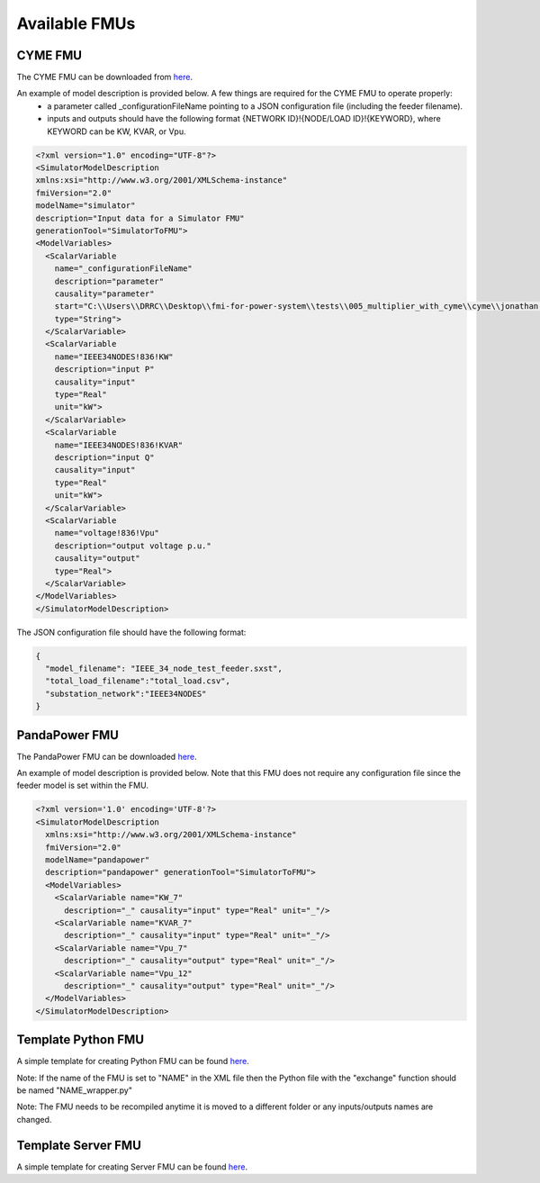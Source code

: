 Available FMUs
==============

CYME FMU
--------
The CYME FMU can be downloaded from `here <https://github.com/LBNL-ETA/fmi-for-power-system/tree/master/tests/005_multiplier_with_cyme/cyme>`_.

An example of model description is provided below. A few things are required for the CYME FMU to operate properly:
  - a parameter called _configurationFileName pointing to a JSON configuration file (including the feeder filename).
  - inputs and outputs should have the following format {NETWORK ID}!{NODE/LOAD ID}!{KEYWORD}, where KEYWORD can be KW, KVAR, or Vpu.

.. code-block:: xml

  <?xml version="1.0" encoding="UTF-8"?>
  <SimulatorModelDescription
  xmlns:xsi="http://www.w3.org/2001/XMLSchema-instance"
  fmiVersion="2.0"
  modelName="simulator"
  description="Input data for a Simulator FMU"
  generationTool="SimulatorToFMU">
  <ModelVariables>
    <ScalarVariable
      name="_configurationFileName"
      description="parameter"
      causality="parameter"
      start="C:\\Users\\DRRC\\Desktop\\fmi-for-power-system\\tests\\005_multiplier_with_cyme\\cyme\\jonathan.json2"
      type="String">
    </ScalarVariable>
    <ScalarVariable
      name="IEEE34NODES!836!KW"
      description="input P"
      causality="input"
      type="Real"
      unit="kW">
    </ScalarVariable>
    <ScalarVariable
      name="IEEE34NODES!836!KVAR"
      description="input Q"
      causality="input"
      type="Real"
      unit="kW">
    </ScalarVariable>
    <ScalarVariable
      name="voltage!836!Vpu"
      description="output voltage p.u."
      causality="output"
      type="Real">
    </ScalarVariable>
  </ModelVariables>
  </SimulatorModelDescription>

The JSON configuration file should have the following format:

.. code-block:: json

  {
    "model_filename": "IEEE_34_node_test_feeder.sxst",
    "total_load_filename":"total_load.csv",
    "substation_network":"IEEE34NODES"
  }

PandaPower FMU
--------------
The PandaPower FMU can be downloaded `here <https://github.com/LBNL-ETA/fmi-for-power-system/tree/master/tests/014_pandapower_test_default/pandapower>`_.

An example of model description is provided below. Note that this FMU does not require any configuration file since the feeder model is set within the FMU.

.. code-block:: xml

  <?xml version='1.0' encoding='UTF-8'?>
  <SimulatorModelDescription
    xmlns:xsi="http://www.w3.org/2001/XMLSchema-instance"
    fmiVersion="2.0"
    modelName="pandapower"
    description="pandapower" generationTool="SimulatorToFMU">
    <ModelVariables>
      <ScalarVariable name="KW_7"
        description="_" causality="input" type="Real" unit="_"/>
      <ScalarVariable name="KVAR_7"
        description="_" causality="input" type="Real" unit="_"/>
      <ScalarVariable name="Vpu_7"
        description="_" causality="output" type="Real" unit="_"/>
      <ScalarVariable name="Vpu_12"
        description="_" causality="output" type="Real" unit="_"/>
    </ModelVariables>
  </SimulatorModelDescription>


Template Python FMU
-------------------
A simple template for creating Python FMU can be found `here <https://github.com/LBNL-ETA/fmi-for-power-system/tree/master/fmus/simple_func>`_.

Note: If the name of the FMU is set to "NAME" in the XML file then the Python file with the "exchange" function should be named "NAME_wrapper.py"

Note: The FMU needs to be recompiled anytime it is moved to a different folder or any inputs/outputs names are changed.


Template Server FMU
-------------------
A simple template for creating Server FMU can be found `here <https://github.com/LBNL-ETA/fmi-for-power-system/tree/master/tests/007_server_algebraic_loop/bbq>`_.
